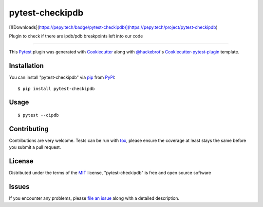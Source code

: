pytest-checkipdb
===================================

.. image:: https://img.shields.io/pypi/v/pytest-checkipdb.svg
    :target: https://pypi.python.org/pypi/pytest-checkipdb/

.. image:: https://travis-ci.org/APSL/pytest-checkipdb.svg?branch=master
    :target: https://travis-ci.org/APSL/pytest-checkipdb
    :alt: See Build Status on Travis CI

.. image:: https://img.shields.io/badge/version-0.3.5-yellow.svg?style=flat-square
    :target: setup.py
    :alt: Version 0.3.5
    
[![Downloads](https://pepy.tech/badge/pytest-checkipdb)](https://pepy.tech/project/pytest-checkipdb)

Plugin to check if there are ipdb/pdb breakpoints left into our code

----

This `Pytest`_ plugin was generated with `Cookiecutter`_ along with `@hackebrot`_'s `Cookiecutter-pytest-plugin`_ template.


Installation
------------

You can install "pytest-checkipdb" via `pip`_ from `PyPI`_::

    $ pip install pytest-checkipdb


Usage
-----
::

    $ pytest --cipdb


Contributing
------------

Contributions are very welcome. Tests can be run with `tox`_, please ensure
the coverage at least stays the same before you submit a pull request.

License
-------

Distributed under the terms of the `MIT`_ license, "pytest-checkipdb" is free and open source software


Issues
------

If you encounter any problems, please `file an issue`_ along with a detailed description.

.. _`Cookiecutter`: https://github.com/audreyr/cookiecutter
.. _`@hackebrot`: https://github.com/hackebrot
.. _`MIT`: http://opensource.org/licenses/MIT
.. _`BSD-3`: http://opensource.org/licenses/BSD-3-Clause
.. _`GNU GPL v3.0`: http://www.gnu.org/licenses/gpl-3.0.txt
.. _`Apache Software License 2.0`: http://www.apache.org/licenses/LICENSE-2.0
.. _`cookiecutter-pytest-plugin`: https://github.com/pytest-dev/cookiecutter-pytest-plugin
.. _`file an issue`: https://github.com/avallbona/pytest-checkipdb/issues
.. _`pytest`: https://github.com/pytest-dev/pytest
.. _`tox`: https://tox.readthedocs.io/en/latest/
.. _`pip`: https://pypi.python.org/pypi/pip/
.. _`PyPI`: https://pypi.python.org/pypi
